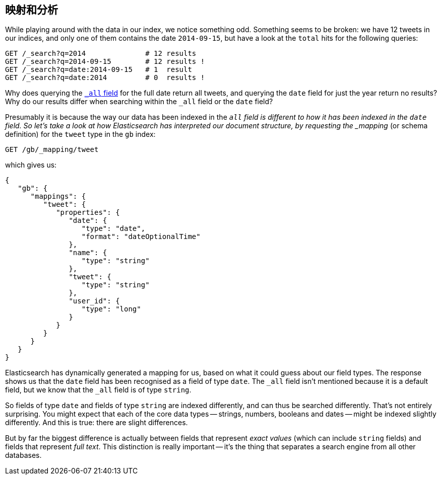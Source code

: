 [[mapping-analysis]]
== 映射和分析

While playing around with the data in our index, we notice something odd.
Something seems to be broken: we have 12 tweets in our indices, and only one
of them contains the date `2014-09-15`, but have a look at the `total` hits
for the following queries:

[source,js]
--------------------------------------------------
GET /_search?q=2014              # 12 results
GET /_search?q=2014-09-15        # 12 results !
GET /_search?q=date:2014-09-15   # 1  result
GET /_search?q=date:2014         # 0  results !
--------------------------------------------------
// SENSE: 052_Mapping_Analysis/25_Data_type_differences.json

Why does querying the <<all-field-intro,`_all` field>> for the full date
return all tweets, and querying the `date` field for just the year return no
results? Why do our results differ when searching within the `_all` field or
the `date` field?

Presumably it is because the way our data has been indexed in the `_all`
field is different to how it has been indexed in the `date` field.
So let's take a look at how Elasticsearch has interpreted our document
structure, by requesting the _mapping_ (or schema definition)
for the `tweet` type in the `gb` index:

[source,js]
--------------------------------------------------
GET /gb/_mapping/tweet
--------------------------------------------------
// SENSE: 052_Mapping_Analysis/25_Data_type_differences.json


which gives us:

[source,js]
--------------------------------------------------
{
   "gb": {
      "mappings": {
         "tweet": {
            "properties": {
               "date": {
                  "type": "date",
                  "format": "dateOptionalTime"
               },
               "name": {
                  "type": "string"
               },
               "tweet": {
                  "type": "string"
               },
               "user_id": {
                  "type": "long"
               }
            }
         }
      }
   }
}
--------------------------------------------------


Elasticsearch has dynamically generated a mapping for us, based on what it
could guess about our field types. The response shows us that the `date` field
has been recognised as a field of type `date`. The `_all` field isn't
mentioned because it is a default field, but we know that the `_all` field is
of type `string`.

So fields of type `date` and fields of type `string` are indexed differently,
and can thus be searched differently.  That's not entirely surprising.
You might expect that each of the core data types -- strings, numbers, booleans
and dates -- might be indexed slightly differently. And this is true:
there are slight differences.

But by far the biggest difference is actually between fields that represent
_exact values_ (which can include `string` fields) and fields that
represent _full text_. This distinction is really important -- it's the thing
that separates a search engine from all other databases.

